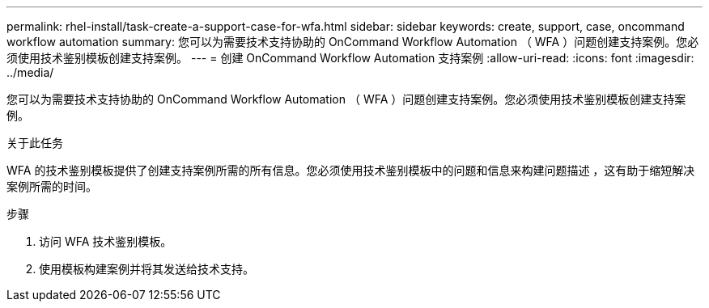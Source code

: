 ---
permalink: rhel-install/task-create-a-support-case-for-wfa.html 
sidebar: sidebar 
keywords: create, support, case, oncommand workflow automation 
summary: 您可以为需要技术支持协助的 OnCommand Workflow Automation （ WFA ）问题创建支持案例。您必须使用技术鉴别模板创建支持案例。 
---
= 创建 OnCommand Workflow Automation 支持案例
:allow-uri-read: 
:icons: font
:imagesdir: ../media/


[role="lead"]
您可以为需要技术支持协助的 OnCommand Workflow Automation （ WFA ）问题创建支持案例。您必须使用技术鉴别模板创建支持案例。

.关于此任务
WFA 的技术鉴别模板提供了创建支持案例所需的所有信息。您必须使用技术鉴别模板中的问题和信息来构建问题描述 ，这有助于缩短解决案例所需的时间。

.步骤
. 访问 WFA 技术鉴别模板。
. 使用模板构建案例并将其发送给技术支持。

